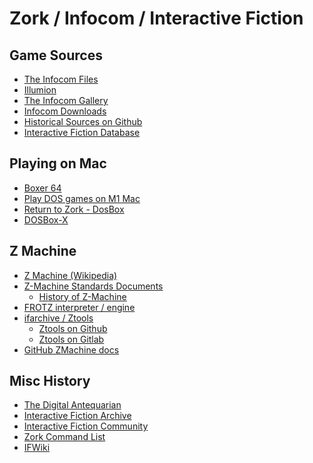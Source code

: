 * Zork / Infocom / Interactive Fiction

** Game Sources

- [[https://github.com/the-infocom-files][The Infocom Files]]
- [[https://if.illuminion.de/infocom.html][Illumion]]
- [[http://infocom.elsewhere.org/gallery/zork1/zork1.html][The Infocom Gallery]]
- [[http://www.infocom-if.org/downloads/downloads.html][Infocom Downloads]]
- [[https://github.com/historicalsource][Historical Sources on Github]]
- [[https://ifdb.org/][Interactive Fiction Database]]

** Playing on Mac

- [[https://boxer.thec0de.com/][Boxer 64]]
- [[https://www.youtube.com/watch?v=TXJji53Vr3Y][Play DOS games on M1 Mac]]
- [[https://www.thezorklibrary.com/installguides/rtz-win-dosbox.html][Return to Zork - DosBox]]
- [[https://dosbox-x.com/][DOSBox-X]]

** Z Machine

- [[https://en.wikipedia.org/wiki/Z-machine][Z Machine (Wikipedia)]]
- [[http://inform-fiction.org/zmachine/standards/][Z-Machine Standards Documents]]
  - [[http://inform-fiction.org/zmachine/standards/z1point0/appd.html][History of Z-Machine]]
- [[https://gitlab.com/DavidGriffith/frotz][FROTZ interpreter / engine]]
- [[http://www.ifarchive.org/indexes/if-archiveXinfocomXtoolsXztools.html][ifarchive / Ztools]]
  - [[https://github.com/SamB/ztools][Ztools on Github]]
  - [[https://gitlab.com/russotto/ztools][Ztools on Gitlab]]
- [[https://github.com/heasm66/z-machine-standards-document_1_1][GitHub ZMachine docs]]

** Misc History

- [[https://www.filfre.net/2012/01/the-roots-of-infocom/][The Digital Antequarian]]
- [[https://www.ifarchive.org/][Interactive Fiction Archive]]
- [[https://intfiction.org/][Interactive Fiction Community]]
- [[https://zork.fandom.com/wiki/Command_List][Zork Command List]]
- [[https://www.ifwiki.org/Zork_I][IFWiki]]

